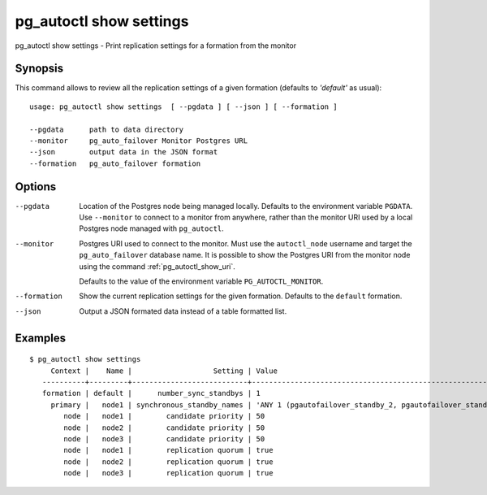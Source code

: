 .. _pg_autoctl_show_settings:

pg_autoctl show settings
========================

pg_autoctl show settings - Print replication settings for a formation from
the monitor

Synopsis
--------

This command allows to review all the replication settings of a given
formation (defaults to `'default'` as usual)::

  usage: pg_autoctl show settings  [ --pgdata ] [ --json ] [ --formation ]

  --pgdata      path to data directory
  --monitor     pg_auto_failover Monitor Postgres URL
  --json        output data in the JSON format
  --formation   pg_auto_failover formation

Options
-------

--pgdata

  Location of the Postgres node being managed locally. Defaults to the
  environment variable ``PGDATA``. Use ``--monitor`` to connect to a monitor
  from anywhere, rather than the monitor URI used by a local Postgres node
  managed with ``pg_autoctl``.

--monitor

  Postgres URI used to connect to the monitor. Must use the ``autoctl_node``
  username and target the ``pg_auto_failover`` database name. It is possible
  to show the Postgres URI from the monitor node using the command
  :ref:`pg_autoctl_show_uri`.

  Defaults to the value of the environment variable ``PG_AUTOCTL_MONITOR``.

--formation

  Show the current replication settings for the given formation. Defaults to
  the ``default`` formation.

--json

  Output a JSON formated data instead of a table formatted list.

Examples
--------

::

   $ pg_autoctl show settings
        Context |    Name |                   Setting | Value
      ----------+---------+---------------------------+-------------------------------------------------------------
      formation | default |      number_sync_standbys | 1
        primary |   node1 | synchronous_standby_names | 'ANY 1 (pgautofailover_standby_2, pgautofailover_standby_3)'
           node |   node1 |        candidate priority | 50
           node |   node2 |        candidate priority | 50
           node |   node3 |        candidate priority | 50
           node |   node1 |        replication quorum | true
           node |   node2 |        replication quorum | true
           node |   node3 |        replication quorum | true
